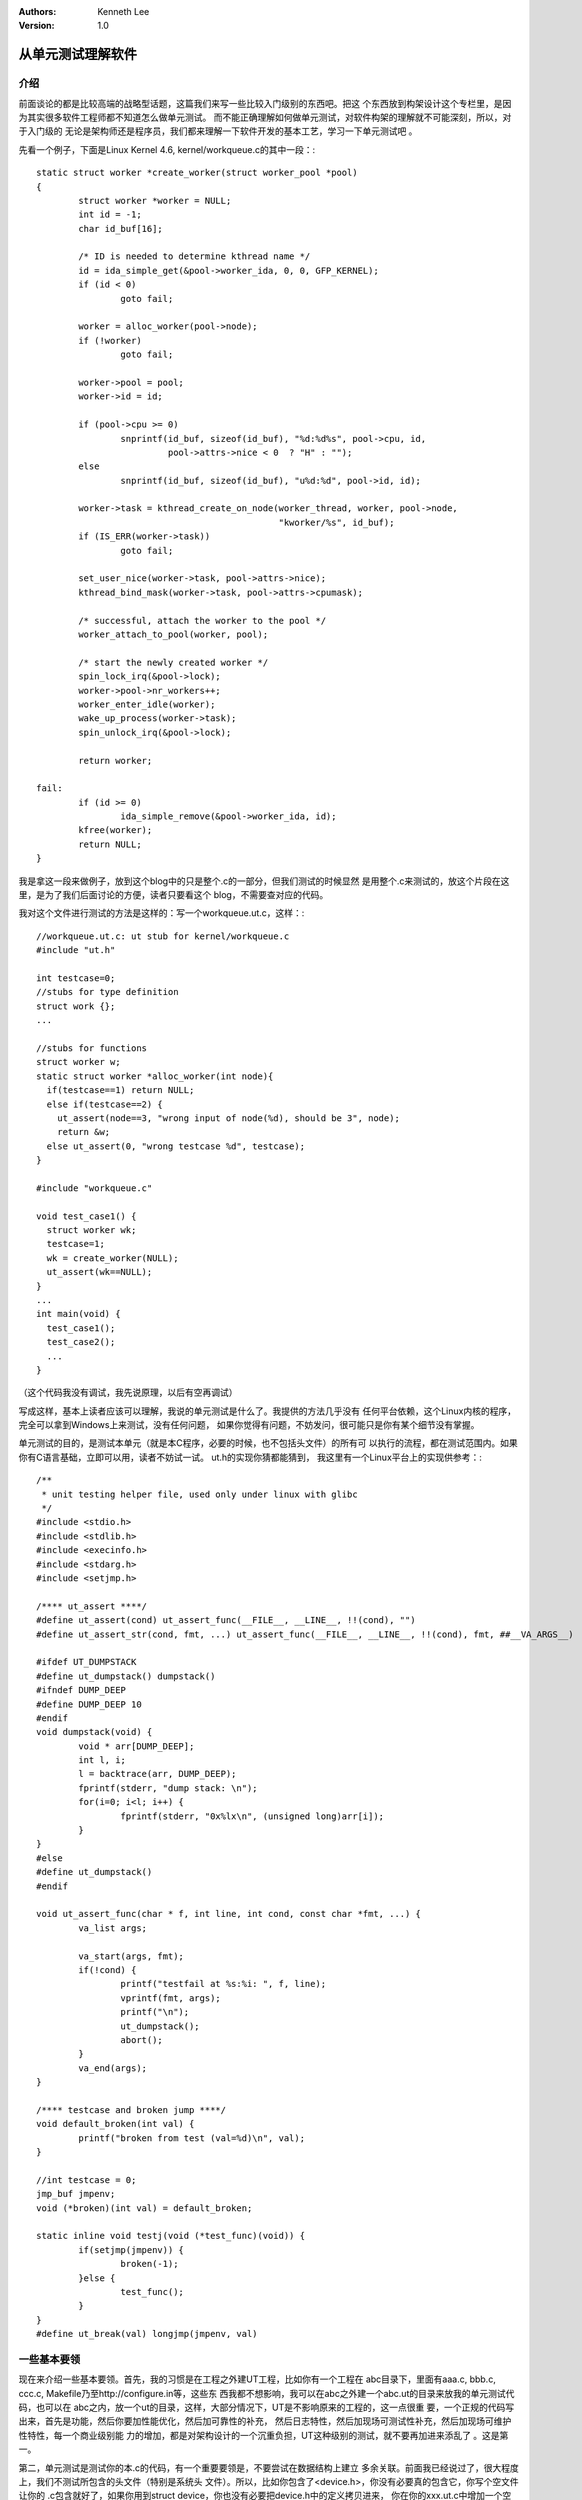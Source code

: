 .. Kenneth Lee 版权所有 2016-2020

:Authors: Kenneth Lee
:Version: 1.0

从单元测试理解软件
*******************

介绍
====

前面谈论的都是比较高端的战略型话题，这篇我们来写一些比较入门级别的东西吧。把这
个东西放到构架设计这个专栏里，是因为其实很多软件工程师都不知道怎么做单元测试。
而不能正确理解如何做单元测试，对软件构架的理解就不可能深刻，所以，对于入门级的
无论是架构师还是程序员，我们都来理解一下软件开发的基本工艺，学习一下单元测试吧
。

先看一个例子，下面是Linux Kernel 4.6, kernel/workqueue.c的其中一段：::

        static struct worker *create_worker(struct worker_pool *pool)
        {
                struct worker *worker = NULL;
                int id = -1;
                char id_buf[16];

                /* ID is needed to determine kthread name */
                id = ida_simple_get(&pool->worker_ida, 0, 0, GFP_KERNEL);
                if (id < 0)
                        goto fail;

                worker = alloc_worker(pool->node);
                if (!worker)
                        goto fail;

                worker->pool = pool;
                worker->id = id;

                if (pool->cpu >= 0)
                        snprintf(id_buf, sizeof(id_buf), "%d:%d%s", pool->cpu, id,
                                 pool->attrs->nice < 0  ? "H" : "");
                else
                        snprintf(id_buf, sizeof(id_buf), "u%d:%d", pool->id, id);

                worker->task = kthread_create_on_node(worker_thread, worker, pool->node,
                                                      "kworker/%s", id_buf);
                if (IS_ERR(worker->task))
                        goto fail;

                set_user_nice(worker->task, pool->attrs->nice);
                kthread_bind_mask(worker->task, pool->attrs->cpumask);

                /* successful, attach the worker to the pool */
                worker_attach_to_pool(worker, pool);

                /* start the newly created worker */
                spin_lock_irq(&pool->lock);
                worker->pool->nr_workers++;
                worker_enter_idle(worker);
                wake_up_process(worker->task);
                spin_unlock_irq(&pool->lock);

                return worker;

        fail:
                if (id >= 0)
                        ida_simple_remove(&pool->worker_ida, id);
                kfree(worker);
                return NULL;
        }

我是拿这一段来做例子，放到这个blog中的只是整个.c的一部分，但我们测试的时候显然
是用整个.c来测试的，放这个片段在这里，是为了我们后面讨论的方便，读者只要看这个
blog，不需要查对应的代码。

我对这个文件进行测试的方法是这样的：写一个workqueue.ut.c，这样：::

        //workqueue.ut.c: ut stub for kernel/workqueue.c
        #include "ut.h"

        int testcase=0;
        //stubs for type definition
        struct work {}; 
        ...

        //stubs for functions
        struct worker w;
        static struct worker *alloc_worker(int node){
          if(testcase==1) return NULL;
          else if(testcase==2) {
            ut_assert(node==3, "wrong input of node(%d), should be 3", node);
            return &w;
          else ut_assert(0, "wrong testcase %d", testcase);
        }

        #include "workqueue.c"

        void test_case1() {
          struct worker wk;
          testcase=1;
          wk = create_worker(NULL);
          ut_assert(wk==NULL);
        }
        ...
        int main(void) {
          test_case1();
          test_case2();
          ...
        }

（这个代码我没有调试，我先说原理，以后有空再调试）

写成这样，基本上读者应该可以理解，我说的单元测试是什么了。我提供的方法几乎没有
任何平台依赖，这个Linux内核的程序，完全可以拿到Windows上来测试，没有任何问题，
如果你觉得有问题，不妨发问，很可能只是你有某个细节没有掌握。

单元测试的目的，是测试本单元（就是本C程序，必要的时候，也不包括头文件）的所有可
以执行的流程，都在测试范围内。如果你有C语言基础，立即可以用，读者不妨试一试。
ut.h的实现你猜都能猜到， 我这里有一个Linux平台上的实现供参考：::

        /**
         * unit testing helper file, used only under linux with glibc
         */
        #include <stdio.h>
        #include <stdlib.h>
        #include <execinfo.h>
        #include <stdarg.h>
        #include <setjmp.h>

        /**** ut_assert ****/
        #define ut_assert(cond) ut_assert_func(__FILE__, __LINE__, !!(cond), "")
        #define ut_assert_str(cond, fmt, ...) ut_assert_func(__FILE__, __LINE__, !!(cond), fmt, ##__VA_ARGS__)

        #ifdef UT_DUMPSTACK
        #define ut_dumpstack() dumpstack()
        #ifndef DUMP_DEEP
        #define DUMP_DEEP 10
        #endif
        void dumpstack(void) {
                void * arr[DUMP_DEEP];
                int l, i;
                l = backtrace(arr, DUMP_DEEP);
                fprintf(stderr, "dump stack: \n");
                for(i=0; i<l; i++) {
                        fprintf(stderr, "0x%lx\n", (unsigned long)arr[i]);
                }
        }
        #else
        #define ut_dumpstack()
        #endif

        void ut_assert_func(char * f, int line, int cond, const char *fmt, ...) {
                va_list args;

                va_start(args, fmt);
                if(!cond) {
                        printf("testfail at %s:%i: ", f, line);
                        vprintf(fmt, args);
                        printf("\n");
                        ut_dumpstack();
                        abort();
                }
                va_end(args);
        }

        /**** testcase and broken jump ****/
        void default_broken(int val) {
                printf("broken from test (val=%d)\n", val);
        }

        //int testcase = 0;
        jmp_buf jmpenv;
        void (*broken)(int val) = default_broken;

        static inline void testj(void (*test_func)(void)) {
                if(setjmp(jmpenv)) {
                        broken(-1);
                }else {
                        test_func();
                }
        }
        #define ut_break(val) longjmp(jmpenv, val)

一些基本要领
============

现在来介绍一些基本要领。首先，我的习惯是在工程之外建UT工程，比如你有一个工程在
abc目录下，里面有aaa.c, bbb.c, ccc.c, Makefile乃至http://configure.in等，这些东
西我都不想影响，我可以在abc之外建一个abc.ut的目录来放我的单元测试代码，也可以在
abc之内，放一个ut的目录，这样，大部分情况下，UT是不影响原来的工程的，这一点很重
要，一个正规的代码写出来，首先是功能，然后你要加性能优化，然后加可靠性的补充，
然后日志特性，然后加现场可测试性补充，然后加现场可维护性特性，每一个商业级别能
力的增加，都是对架构设计的一个沉重负担，UT这种级别的测试，就不要再加进来添乱了
。这是第一。

第二，单元测试是测试你的本.c的代码，有一个重要要领是，不要尝试在数据结构上建立
多余关联。前面我已经说过了，很大程度上，我们不测试所包含的头文件（特别是系统头
文件）。所以，比如你包含了<device.h>，你没有必要真的包含它，你写个空文件让你的
.c包含就好了，如果你用到struct device，你也没有必要把device.h中的定义拷贝进来，
你在你的xxx.ut.c中增加一个空定义就好了：struct device {}; 然后你的程序中用到其
中某个成员，你就增加那个成员的定义即可。这种方法可以有效隔离你的代码和其他模块
。

第三，我们要正确理解单元测试的目的，单元测试的目的是测试你写下来的每行代码本身
的逻辑组织是否和你的预期一致。

这里说到两个非常重要的概念，第一个是“你写下的每行代码本身”，上面被测试的那个程
序，调用了一个函数wake_up_process(), 如果那个函数在你写的那个被测试的.c中，那个
属于“你写下的每行代码本身”，如果不是，它就不是，它仅仅表示你调用了一个函数，它
的工作是否正常，不是你单元测试考虑的范围，你可以对它有预期，以此来修正你自己的
行为，但你不是在测试它的行为是否正确。

第二个概念是“你的预期”，还是用这个wake_up_process来说，你写程序的时候，对这个函
数是有期望的，但它不一定符合你的期望，而我们前面说过了，你测试的是你怎么办，不
是测试“别人应该怎么样”，所以，你测试“你的预期”，而不是测试那个函数的行为。

这就涉及到单元测试和集成测试的区别的。单元测试测试的是你的那个“单元”，不是你的
单元和其他单元发生作用的时候怎么样，前者是单元测试，后者是集成测试。单元测试是
保证软件质量的第一步，在简单的系统上，我们甚至不需要做集成测试，但单元测试是不
应该被省略的（特别是对于长期使用的商用部件）。

如果我们使用一些比较新的库，即使有手册，这些库函数的行为也不见得和手册的定义一
致。所以，验证一下某些函数是否和设想一致，这是很多程序员工作的常态。我不反对做
这样的事情，我自己也做这样的事情。但请注意，那个不是单元测试。你还是要回到单元
测试的目标来。

单元测试的目标是测试逻辑是否按预期那样发生作用，“预期”来自输入和输出，一个函数
的输入和输出到底指什么？好好想想这个问题，其实不是那么容易一眼就注意到的：

输入：全局变量，入口变量，返回值，所调用的其他函数的返回值

输出：全局变量，入口索引变量， 所调用的其他函数的输入参数

从这个角度来重新看待一个函数，是不是觉得它特像一个有很多入口出口的水管系统？借
网上的一张图（侵删）来比喻：

        .. figure:: _static/管道系统.jpg

你要做的是，在不同的入口灌入不同的水，然后在不同的出口上判断这个输出和你的预期
是否一致。

我写程序（大部分是平台级软件，比如bootload，OS，驱动，中间件等。但如果是UI，可
能我会省略其中一些步骤）的过程是这样的：

1. 先写基础逻辑

2. 进行逻辑优化

3. 在所有逻辑不straightforward的，或者对不太可靠的库的输入有要求的地方，一概加
   上ASSERT()

4. 在所有在运行中不会引起性能瓶颈的执行分支上都加上性能统计参数

5. 单元测试

6. 集成测试（通常集成到单机一级）

7. 系统测试，战地测试（这时重点关注所有的性能统计参数，看现网条件下，程序是否按
   预期运作）

8. 下一个开发循环，复用上一次的单元测试用例

通常我的程序在单元测试后，逻辑错误几乎为0，剩下都是同步，性能一级的错误了，而且
，我可以很得意的说，我的程序在数百万乃至上千万个节点上运行，能反馈回来给我的错
误也是少之又少的。

这是商业产品开发的样子，当然，我知道很多互联网DevOps常常不是这样，但他们很多软
件工作在整个网络的边缘，能造成的破坏有限，只要你向网络的中心靠拢，越来越多的用
户依赖你的逻辑，你的程序就必须越加的稳重。我前面说，软件开发的效率不过是每天
20-50行，有人跟我说这不可思议。这个例子可能能让您找到一点感觉了。通常单元测试的
代码量是最终代码量的2-3倍，所以20行代码，实际是要写80行的，加上分析，文档，性能
优化的工作量，50行实在是太看得起您了：）

回归正题，所以我们做单元测试，重点就是要构造一些用例，这些用例在前面提到的4个点
上制造不同的输入，然后在所有的输出点上加上ut_assert()，看输出是否符合断言，如果
不符合就要进去看到底是什么逻辑出了问题了。

单元测试到底是白盒测试还是黑盒测试也是个常常引起讨论的问题，要讨论这个问题又得
精细化这两个定义了。这里不想展开这个讨论，我只泛泛说说我的经验：我认为我们必须
在出入口之外，把函数看作是黑盒，但如果你注意到我对出入口的定义，你就会发现这种
黑盒已经有点接近白盒了。我这里只能说，你一定不能关注到函数的实现细节，你必须从
实现细节上抽离，回到你要解决的问题上，只想“对于什么样的输入，你认为一定会输出什
么”，这样你才不会写那种“本来就是这个结果”的测试用例来。如前所述，单元测试照理说
是可以过滤掉大部分的逻辑错误的，如果你发现这样的逻辑错误最后在后面的过程中被发
现，那你就要反省一下当时为什么没有构造出这样的逻辑来了。

对于用例的构建，就真的是个经验问题了，我会按如下方向来考虑测试用例：

1. 构建随机输入，先判断是否出现比如内存越界等问题

2. 验证边界，极限数据是否有可能错

3. 双算法校验，这个通常用于非常关键的算法，写两个算法（通常高效的算法用于工作系
   统，低效但可靠的算法用于测试），然后用大量的数据进行轰击，看两个算法的输出是
   否一致。

无论用哪种方法吧，我们一般无法覆盖所有的情况，所以，单元测试始终是个动脑的问题
。这也是为什么我更愿意用这种貌似很原始的方法来进行测试。很多商用级别的单元测试
工具确实好像很省事，但阻碍了我实施我最关注的问题，所以我宁愿用这样的方法。不过
，覆盖率工具还是很有用：在你测试完成后，用覆盖率工具看看你的测试似乎覆盖了所有
的分支，这能有效帮助你判断你的测试是否充分了。我建议是一般情况语句覆盖应该可以
达到100%，分支覆盖要达到70%+。

可能不少人不知道，gcc是自带覆盖率工具的，有兴趣的可以查一下--coverage参数的用法
。

这里介绍的测试方法，看起来工作量是挺大的，但我要再说一句，以我的经验，在复杂系
统中，特别是那种大流量，多节点，多核的系统中，这种测试其实能大大缩短开发工期。
因为这样写出来的代码，你自己是很有信心的，它们如同一个你自己亲手打磨和在各种场
合中都试验过的管道系统，在使用的时候，你是很有信心的，当你在集成和系统测试的时
候对你的程序很有信心，你就可以把问题的可能位置收缩在其他问题上，这会大大加快你
定位问题的速度的。



理解程序语义和自然语义
=======================

下面我们来讨论一下， 下面这个函数的桩怎么打：::

        struct task_struct * kthread_create_on_node (	int (*threadfn) (void *data),
                void * data,
                int node,
                const char namefmt[],
                ...);

根据我的经验，不少刚接触单元测试的人会不断纠结这个问题：怎么才能模拟一个线程来
执行threadfn呢？但也许我们没有注意到，你已经被自然语义左右了，如果这个函数修改
成这样：::

        type1 function1 (type2 var1,
                type3 var2,
                type4 var3,
                type5 var4,
                ...);

你还有上面的问题吗？

这就是我上面反复提到的程序语义和自然语义的区分问题。构架设计关注的是自然语义，
让计算机理解人的要求，而单元测试，关注的是程序语义，是看计算机是否按设计要求的
流程运作。单元测试的时候，我们要彻底把程序看作一个“管道”系统，而不去关心这个管
道中到底流的是水，沙子，还是卫生巾。

所以，你测试这个流程，没有必要把#typedef int (* type2)(void * )看得和#typedef
int type4有什么不一样，都是一个变量而已。把思路聚焦在纯粹的流程上，你就会很容易
找到变量的范围有可能是哪些，边界在哪里，if, else, while等机制在什么分界点上会分
流。然后你才不会被自然语义阻碍了你对“范围”的判断。程序出错的时候，通常发生在你
预想的自然语义之外，但程序如果发生了和程序语义相违背的情况，大部分都是编译器错
误了，这种可能性是很低的。

我把这个文档放在架构设计的专栏中来描述，主要是要想表达这个概念。我们必须能从这
个角度来看程序，才容易从很多独立的角度来看架构设计，把独立的逻辑能单独拿出来看
。没有这种单元测试经验的人，你跟他说多少次某个设计逻辑只是针对某个方面的，他都
无法理解。

独立理解程序的动力和传动机构
============================

单元测试还会让我们清晰地区分一个程序的动力源和传动机构。我们前面已经看到了，函
数其实是一个管道系统，不同的水倒进来，会被分流到不同的位置。它本身是不会动的。
如果从机械的角度，函数是一个刚性部件，没有动力的时候，这个部件不会动。

把数据灌进这个管道系统，这是动力。我们做单元测试的时候，是为每个测试用例提供一
个动力源，单独看函数在这个动力下，是否按正常的方式运转。

当这些函数组织成程序，动力源就是线程，由于函数是刚体，多个动力源就不能作用在同
一个函数实例上面（多线程执行同一个函数是执行这个函数的多个实例，因为他们的局部
变量是不同），否则就会造成速率匹配问题。通常要进行速率匹配，我们需要非刚体，对
程序来说，常见的是队列。

但除了队列，函数内部是有可能产生刚性匹配的，那就是锁和全局变量了。说了这么多废
话，就是要讨论到底我们要怎么进行锁的测试了。如果纯按刚才的逻辑，忘掉锁的自然语
义，锁就是个函数调用，我们最多就是测试一下在各种情形下，上锁和解锁是否对称。但
我们是否有可能初步验证一下多个全局变量在组合变化之下是否有意向不到的组合错误呢
？

这确实是可能的，因为可以认为创建多个线程，对流程进行组合。但以我的经验这种测试
发现问题的机会很低，远不如通过前面谈到的统计系统有效，我认为是不值得的。之所有
单独把这个事情拿出来谈，不是因为它对单元测试重要，而是提醒读者，注意这种传动系
统和动力源的关系，对你设置统计项是很重要的，这也是程序可测试性设计的一部分。

其他技巧补充
=============

这里列出一些常见的技巧，如果读者有其他问题，可以提问，我再补充进来：

1. memcpy，printf等如何打桩

gcc有一个特性不知道大家是否知道，memcpy这些函数都是weak符号，就是说，你在你的
xxx.ut.c中定义了这个函数，就可以覆盖系统符号，所以，后面的就不用我说了吧。你完
全可以按需要决定是否给这些函数打桩的，正常情况我都不需要给这些函数打桩的

2. 跳出死循环

如果函数里面是死循环测试就退不出来了，比如下面这种情况：::

        while(1) {
          e=get_event();
          handle_event(e);
        }

这种情况你需要longjmp库（这应该是标准POSIX库吧），从get_event()和handle_event()
之类的桩里面跳出来就好了。我前面的ut.h中有例子，可以参考。

如果这个while里面没有函数怎么办？这还有一个终极秘籍，C语言有#ifdef DEBUG的好吧
，这是最后的手段了，什么时候你有问题解决不了，这个方法你什么都可以解决了吧：）

3. 分配和释放内存怎么验

这个我一般有两个办法，一种是直接使用系统的malloc/free函数，另一种是打桩，返回一
个静态变量，这种方案有助于在离开被测函数的时候可以验证一下这些变量是否正确。

4. 隔离每个测试用例

测试用例和普通程序的写法是不同的，普通程序要把重复的逻辑合并，测试用例应该让每
个用例独立，尽量不要写复用的代码，除非是一些helper函数（比如每次制造用例都要把
某个结构按特定的方式初始化）。我的经验是放一个全局变量testcase，每个用例前对它
赋值，这样在各个桩里面就可以通过这个全局变量给不同的值了。



其他语言的问题
==============

这里介绍的是C的方法，但一样的方法一样可以用于其他语言，比如Java，你可以放在静态
内部类来实现按最大权限访问所有的函数，然后你就可以玩出一样的花样来了。这个方法
的核心是你怎么看一个程序，而不是你用什么语言。

脚本语言比如bash，倒真是没有什么办法。如果读者有办法请告诉我。

使用工具
=========

很多单元测试工具都很贵，简单的如JUnit，只是个很简单的框架，用不用都差不多，真正
好用的都是商用级别的，老实说，不少还是挺好用的，比如有些可以自动产生所有的桩，
然后用随机数据来验有没有内存越界的情况。我这里不给他们做广告，但我这里想说的是
：如果你不理解我这里给你介绍的基本原理，你用了也是走过场，测不出几个问题来。

所以，我赞成使用工具，但如果你要学习，我是建议先用这里的方法入门。
